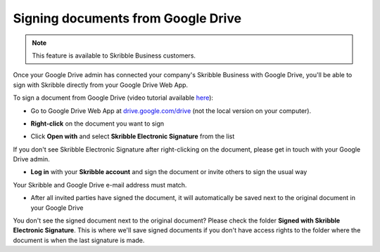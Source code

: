 .. _sign-google-drive:

===================================
Signing documents from Google Drive
===================================

.. NOTE::
  This feature is available to Skribble Business customers.
  
Once your Google Drive admin has connected your company's Skribble Business with Google Drive, you'll be able to sign with Skribble directly from your Google Drive Web App.

To sign a document from Google Drive (video tutorial available `here`_):

.. _here: https://youtu.be/zKqAU9ke46I

- Go to Google Drive Web App at `drive.google.com/drive`_ (not the local version on your computer).

.. _drive.google.com/drive: https://drive.google.com/drive

- **Right-click** on the document you want to sign


.. image:: 1_right_click.png
    :alt: pointer to menu button
    :class: with-shadow
    

- Click **Open with** and select **Skribble Electronic Signature** from the list

If you don't see Skribble Electronic Signature after right-clicking on the document, please get in touch with your Google Drive admin.


.. image:: 2_open_with_skribble.png
    :alt: pointer to menu button
    :class: with-shadow
    

- **Log in** with your **Skribble account** and sign the document or invite others to sign the usual way

Your Skribble and Google Drive e-mail address must match.


.. image:: 3_log_in.png
    :alt: pointer to menu button
    :class: with-shadow
    
    
- After all invited parties have signed the document, it will automatically be saved next to the original document in your Google Drive


.. image:: 7_signed_document_folder.png
    :alt: pointer to menu button
    :class: with-shadow
    
 
You don't see the signed document next to the original document? Please check the folder **Signed with Skribble Electronic Signature**. This is where we'll save signed documents if you don't have access rights to the folder where the document is when the last signature is made.
    
